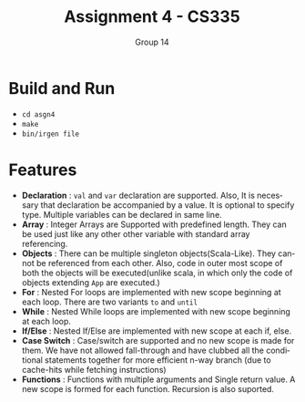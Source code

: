 #+OPTIONS:    toc:nil
#+STARTUP:    align fold nodlcheck hidestars oddeven lognotestate
#+SEQ_TODO:   TODO(t) INPROGRESS(i) WAITING(w@) | DONE(d) CANCELED(c@)
#+TAGS:       Write(w) Update(u) Fix(f) Check(c)
#+TITLE:      Assignment 4 - CS335
#+AUTHOR:     Group 14
#+EMAIL:      nishant.gupta291995@gmail.com
#+LANGUAGE:   en
#+PRIORITIES: A C B
#+LaTeX_CLASS: article
#+LaTeX_HEADER: \usepackage[margin=0.75in]{geometry}


* Build and Run

- ~cd asgn4~
- ~make~
- ~bin/irgen file~

* Features

- *Declaration* : ~val~ and ~var~ declaration are supported. Also, It is necessary that declaration be accompanied by a value. It is optional to specify type. Multiple variables can be declared in same line.
- *Array* : Integer Arrays are Supported with predefined length. They can be used just like any other other variable with standard array referencing. 
- *Objects* : There can be multiple singleton objects(Scala-Like). They cannot be referenced from each other. Also, code in outer most scope of both the objects will be executed(unlike scala, in which only the code of objects extending ~App~ are executed.)
- *For* : Nested For loops are implemented with new scope beginning at each loop. There are two variants ~to~ and ~until~ 
- *While* : Nested While loops are implemented with new scope beginning at each loop. 
- *If/Else* : Nested If/Else are implemented with new scope at each if, else.
- *Case Switch* : Case/switch are supported and no new scope is made for them. We 
  have not allowed fall-through and have clubbed all the conditional statements together for more efficient n-way
  branch (due to cache-hits while fetching instructions)
- *Functions* : Functions with multiple arguments and Single return value. A new scope is formed for each function.
  Recursion is also suported.
